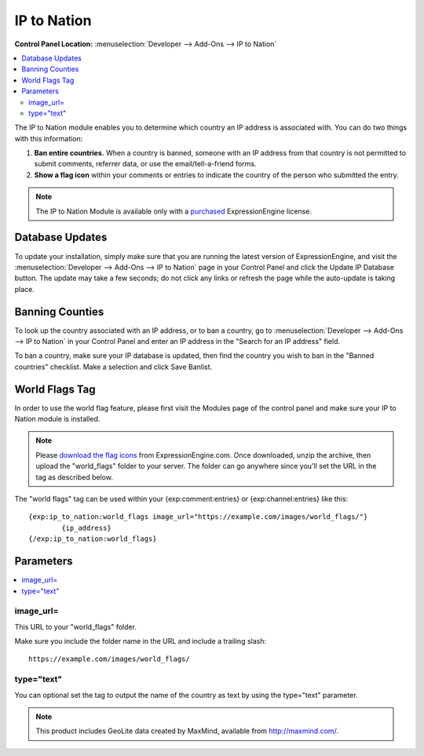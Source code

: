 IP to Nation
============

.. rst-class:: cp-path

**Control Panel Location:** :menuselection:`Developer --> Add-Ons --> IP to Nation`

.. contents::
   :local:
   :depth: 2

The IP to Nation module enables you to determine which country an IP
address is associated with. You can do two things with this information:

#. **Ban entire countries.** When a country is banned, someone with an
   IP address from that country is not permitted to submit comments,
   referrer data, or use the email/tell-a-friend forms.
#. **Show a flag icon** |image0| within your comments or entries to
   indicate the country of the person who submitted the entry.

.. note:: The IP to Nation Module is available only with a
   `purchased <https://store.ellislab.com/>`_ ExpressionEngine license.

Database Updates
----------------

To update your installation, simply make sure that you are running the
latest version of ExpressionEngine, and visit the :menuselection:`Developer --> Add-Ons --> IP to Nation` page in your Control Panel and click the Update IP Database button. The update
may take a few seconds; do not click any links or refresh the page while
the auto-update is taking place.

Banning Counties
----------------

To look up the country associated with an IP address, or to ban a
country, go to :menuselection:`Developer --> Add-Ons --> IP to Nation` in your Control
Panel and enter an IP address in the "Search for an IP address" field.

To ban a country, make sure your IP database is updated, then find the country you wish to ban in the "Banned countries" checklist. Make a selection and click Save Banlist.

World Flags Tag
---------------

In order to use the world flag feature, please first visit the Modules
page of the control panel and make sure your IP to Nation module is
installed.

.. note:: Please `download the flag
   icons <https://ellislab.com/asset/file/world_flags.zip>`_ from
   ExpressionEngine.com. Once downloaded, unzip the archive, then upload
   the "world\_flags" folder to your server. The folder can go anywhere
   since you'll set the URL in the tag as described below.

The "world flags" tag can be used within your {exp:comment:entries} or
{exp:channel:entries} like this::

	{exp:ip_to_nation:world_flags image_url="https://example.com/images/world_flags/"}
		{ip_address}
	{/exp:ip_to_nation:world_flags}

Parameters
----------

.. contents::
   :local:

image\_url=
~~~~~~~~~~~

This URL to your "world\_flags" folder.

Make sure you include the folder name in the URL and include a trailing
slash::

	https://example.com/images/world_flags/

type="text"
~~~~~~~~~~~

You can optional set the tag to output the name of the country as text
by using the type="text" parameter.

.. |image0| image:: flag_us.gif

.. note:: This product includes GeoLite data created by MaxMind,
  available from `http://maxmind.com/ <http://maxmind.com/>`_.
